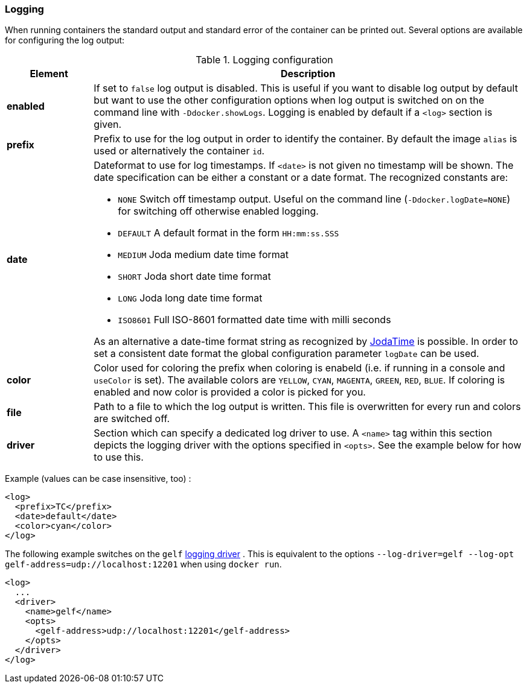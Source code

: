 
[[start-logging]]
=== Logging

When running containers the standard output and standard error of the container can be printed out. Several options are available for configuring the log output:

.Logging configuration
[cols="1,5"]
|===
| Element | Description

| *enabled*
| If set to `false` log output is disabled. This is useful if you want to disable log output by default but want to use the other configuration options when log output is switched on on the command line with `-Ddocker.showLogs`. Logging is enabled by default if a `<log>` section is given.

| *prefix*
| Prefix to use for the log output in order to identify the container. By default the image `alias` is used or alternatively the container `id`.

| *date*
a| Dateformat to use for log timestamps. If `<date>` is not given no timestamp will be shown. The date specification can be either a constant or a date format. The recognized constants are:

* `NONE` Switch off timestamp output. Useful on the command line
(`-Ddocker.logDate=NONE`) for switching off otherwise enabled
logging.
* `DEFAULT` A default format in the form `HH:mm:ss.SSS`
* `MEDIUM` Joda medium date time format
* `SHORT` Joda short date time format
* `LONG` Joda long date time format
* `ISO8601` Full ISO-8601 formatted date time with milli seconds

As an alternative a date-time format string as recognized by
http://joda-time.sourceforge.net/apidocs/org/joda/time/format/DateTimeFormat.html[JodaTime] is possible. In order to set a consistent date format the global configuration parameter `logDate` can be used.

| *color*
| Color used for coloring the prefix when coloring is enabeld (i.e. if running in a console and `useColor` is set). The available colors are `YELLOW`, `CYAN`, `MAGENTA`, `GREEN`, `RED`, `BLUE`. If coloring is enabled and now color is provided a color is picked for you.

| *file*
| Path to a file to which the log output is written. This file is overwritten for every run and colors are switched off.

| *driver*
| Section which can specify a dedicated log driver to use. A `<name>` tag within this section depicts the logging driver with the options specified in `<opts>`. See the example below for how to use this.
|===

Example (values can be case insensitive, too) :

[source,xml]
----
<log>
  <prefix>TC</prefix>
  <date>default</date>
  <color>cyan</color>
</log>
----

The following example switches on the `gelf` https://docs.docker.com/engine/admin/logging/overview[logging driver] .
This is equivalent to the options `--log-driver=gelf --log-opt gelf-address=udp://localhost:12201` when using `docker run`.

[source,xml]
----
<log>
  ...
  <driver>
    <name>gelf</name>
    <opts>
      <gelf-address>udp://localhost:12201</gelf-address>
    </opts>
  </driver>
</log>
----
